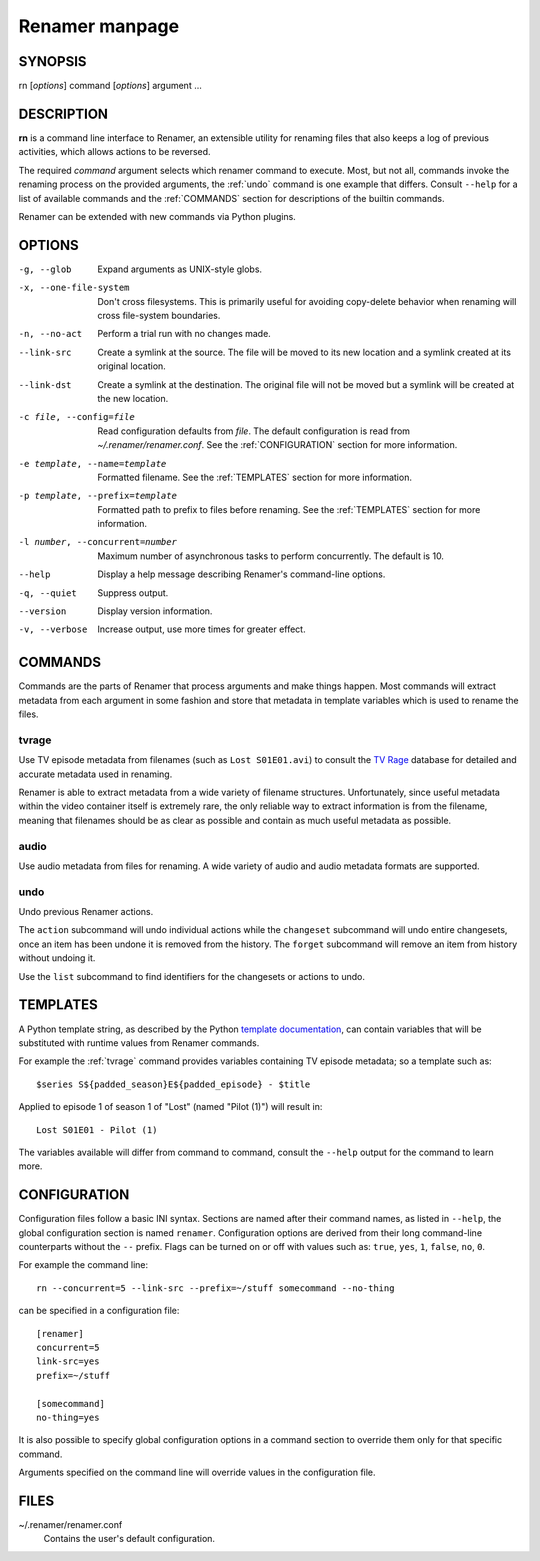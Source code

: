 .. index:: manual, rn

Renamer manpage
===============

========
SYNOPSIS
========

rn [*options*] command [*options*] argument ...


===========
DESCRIPTION
===========

**rn** is a command line interface to Renamer, an extensible utility for
renaming files that also keeps a log of previous activities, which allows
actions to be reversed.

The required *command* argument selects which renamer command to execute. Most,
but not all, commands invoke the renaming process on the provided arguments,
the :ref:`undo` command is one example that differs. Consult ``--help`` for a
list of available commands and the :ref:`COMMANDS` section for descriptions of
the builtin commands.

Renamer can be extended with new commands via Python plugins.


=======
OPTIONS
=======

-g, --glob
    Expand arguments as UNIX-style globs.

-x, --one-file-system
    Don't cross filesystems. This is primarily useful for avoiding copy-delete
    behavior when renaming will cross file-system boundaries.

-n, --no-act
    Perform a trial run with no changes made.

--link-src
    Create a symlink at the source. The file will be moved to its new location
    and a symlink created at its original location.

--link-dst
    Create a symlink at the destination. The original file will not be moved
    but a symlink will be created at the new location.

-c file, --config=file
    Read configuration defaults from *file*. The default configuration is read
    from *~/.renamer/renamer.conf*. See the :ref:`CONFIGURATION` section for
    more information.

-e template, --name=template
    Formatted filename. See the :ref:`TEMPLATES` section for more information.

-p template, --prefix=template
    Formatted path to prefix to files before renaming. See the :ref:`TEMPLATES`
    section for more information.

-l number, --concurrent=number
    Maximum number of asynchronous tasks to perform concurrently. The default
    is 10.

--help
    Display a help message describing Renamer's command-line options.

-q, --quiet
    Suppress output.

--version
    Display version information.

-v, --verbose
    Increase output, use more times for greater effect.


.. index:: commands

.. _commands:

========
COMMANDS
========

Commands are the parts of Renamer that process arguments and make things
happen. Most commands will extract metadata from each argument in some fashion
and store that metadata in template variables which is used to rename the
files.

.. index:: tvrage

.. _tvrage:

tvrage
------

Use TV episode metadata from filenames (such as ``Lost S01E01.avi``) to consult
the `TV Rage`_ database for detailed and accurate metadata used in renaming.

Renamer is able to extract metadata from a wide variety of filename structures.
Unfortunately, since useful metadata within the video container itself is
extremely rare, the only reliable way to extract information is from the
filename, meaning that filenames should be as clear as possible and contain as
much useful metadata as possible.

.. _TV Rage: http://tvrage.com/


.. index:: audio

.. _audio:

audio
-----

Use audio metadata from files for renaming. A wide variety of audio and audio
metadata formats are supported.


.. index:: undo

.. _undo:

undo
----

Undo previous Renamer actions.

The ``action`` subcommand will undo individual actions while the ``changeset``
subcommand will undo entire changesets, once an item has been undone it is
removed from the history. The ``forget`` subcommand will remove an item from
history without undoing it.

Use the ``list`` subcommand to find identifiers for the changesets or actions
to undo.


.. index:: templates

.. _templates:

=========
TEMPLATES
=========

A Python template string, as described by the Python `template documentation`_,
can contain variables that will be substituted with runtime values from Renamer
commands.

.. _template documentation:
    http://docs.python.org/library/string.html#template-strings

For example the :ref:`tvrage` command provides variables containing TV episode
metadata; so a template such as::

    $series S${padded_season}E${padded_episode} - $title

Applied to episode 1 of season 1 of "Lost" (named "Pilot (1)") will result in::

    Lost S01E01 - Pilot (1)

The variables available will differ from command to command, consult the
``--help`` output for the command to learn more.


.. index:: configuration, config file

.. _configuration:

=============
CONFIGURATION
=============

Configuration files follow a basic INI syntax. Sections are named after their
command names, as listed in ``--help``, the global configuration section is
named ``renamer``. Configuration options are derived from their long
command-line counterparts without the ``--`` prefix. Flags can be turned on or
off with values such as: ``true``, ``yes``, ``1``, ``false``, ``no``, ``0``.

For example the command line::

    rn --concurrent=5 --link-src --prefix=~/stuff somecommand --no-thing

can be specified in a configuration file::

    [renamer]
    concurrent=5
    link-src=yes
    prefix=~/stuff

    [somecommand]
    no-thing=yes

It is also possible to specify global configuration options in a command
section to override them only for that specific command.

Arguments specified on the command line will override values in the
configuration file.


=====
FILES
=====

~/.renamer/renamer.conf
    Contains the user's default configuration.
